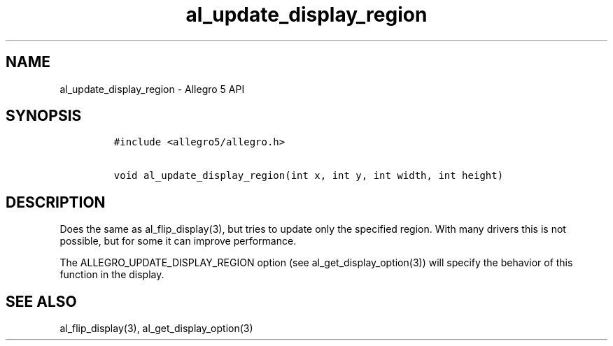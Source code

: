 .TH al_update_display_region 3 "" "Allegro reference manual"
.SH NAME
.PP
al_update_display_region \- Allegro 5 API
.SH SYNOPSIS
.IP
.nf
\f[C]
#include\ <allegro5/allegro.h>

void\ al_update_display_region(int\ x,\ int\ y,\ int\ width,\ int\ height)
\f[]
.fi
.SH DESCRIPTION
.PP
Does the same as al_flip_display(3), but tries to update only the
specified region.
With many drivers this is not possible, but for some it can improve
performance.
.PP
The ALLEGRO_UPDATE_DISPLAY_REGION option (see al_get_display_option(3))
will specify the behavior of this function in the display.
.SH SEE ALSO
.PP
al_flip_display(3), al_get_display_option(3)
